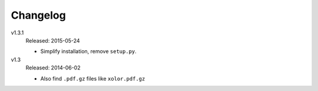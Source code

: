 .. Copyright © 2014-2015 Martin Ueding <dev@martin-ueding.de>

Changelog
=========

v1.3.1
    Released: 2015-05-24

    - Simplify installation, remove ``setup.py``.

v1.3
    Released: 2014-06-02

    - Also find ``.pdf.gz`` files like ``xolor.pdf.gz``
